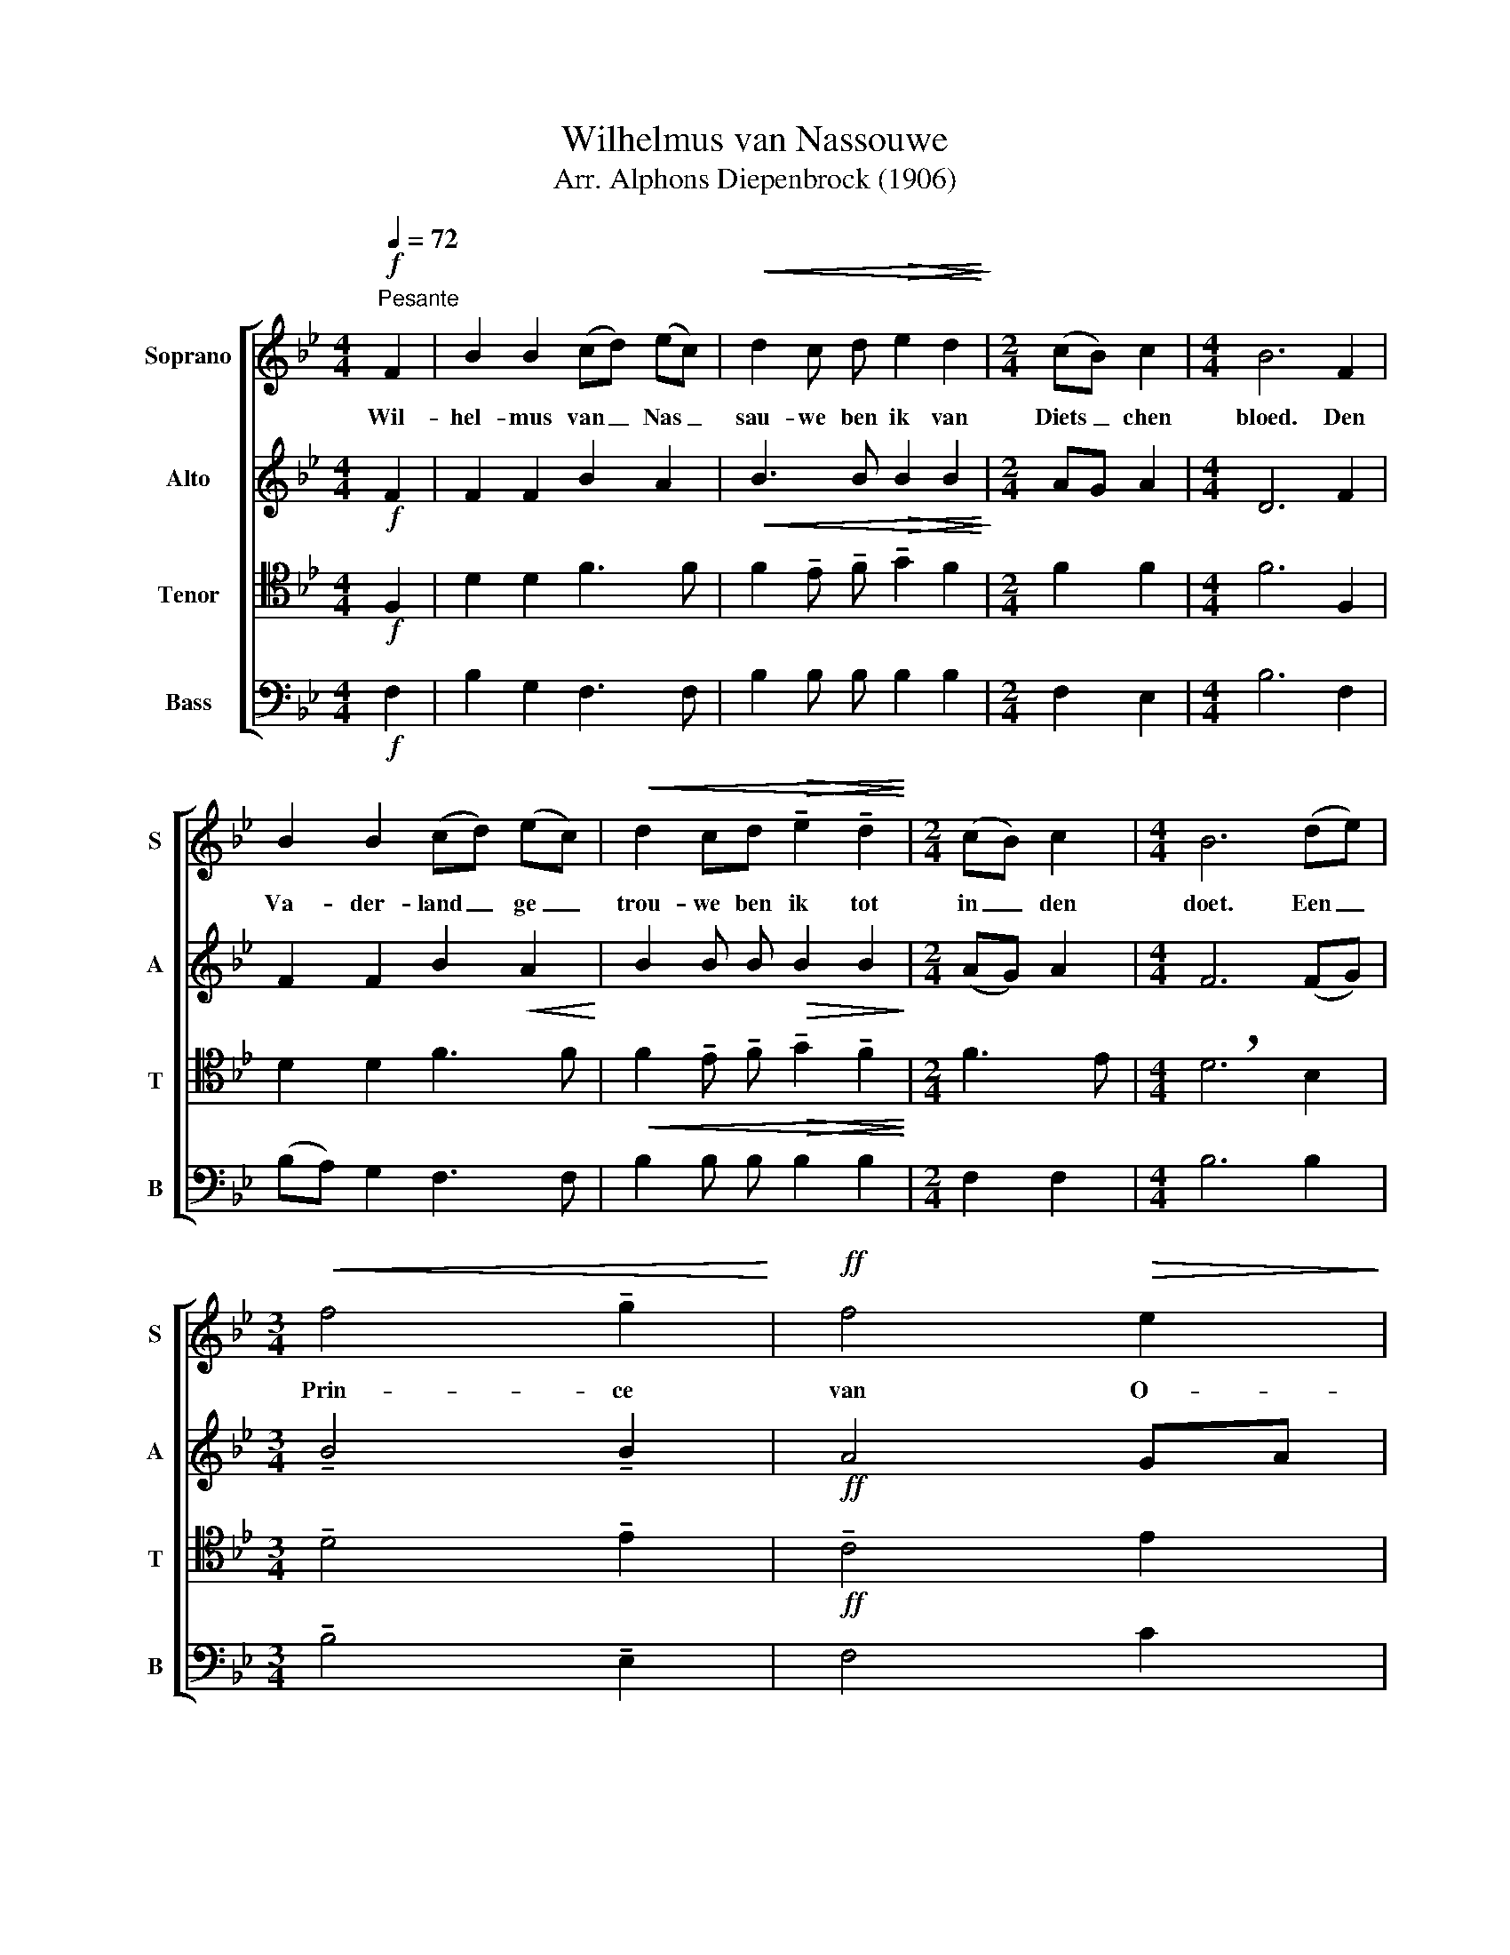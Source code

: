 X:1
T:Wilhelmus van Nassouwe
T:Arr. Alphons Diepenbrock (1906)
%%score [ 1 2 ( 3 4 ) ( 5 6 ) ]
L:1/8
Q:1/4=72
M:4/4
K:Bb
V:1 treble nm="Soprano" snm="S"
V:2 treble nm="Alto" snm="A"
V:3 tenor nm="Tenor" snm="T"
V:4 tenor 
V:5 bass nm="Bass" snm="B"
V:6 bass 
V:1
"^Pesante"!f! F2 | B2 B2 (cd) (ec) |!<(! d2 c d!>(! e2 d2!<)!!>)! |[M:2/4] (cB) c2 |[M:4/4] B6 F2 | %5
w: Wil-|hel- mus van _ Nas _|sau- we ben ik van|Diets _ chen|bloed. Den|
 B2 B2 (cd) (ec) |!<(! d2 cd!>(! !tenuto!e2 !tenuto!d2!<)!!>)! |[M:2/4] (cB) c2 |[M:4/4] B6 (de) | %9
w: Va- der- land _ ge _|trou- we ben ik tot|in _ den|doet. Een _|
[M:3/4]!<(! f4 !tenuto!g2!<)! |!ff! f4!>(! e2!>)! | %11
w: Prin- ce|van O-|
[M:3/2]!ff! d2 !tenuto!c!<(! !tenuto!d !tenuto!e2!>(! !tenuto!d2 !tenuto!c2 !tenuto!B2!<)!!>)! | %12
w: ran- jen ben ik vrij on- ver-|
[M:3/4]!>(! !breath!c4!f! F2!>)! | (BABc) d2 | !tenuto!c4 !tenuto!B2 | %15
w: veerd. Den|Ko _ _ _ ning|van His-|
 !tenuto!A2 !tenuto!F2 !tenuto!G !tenuto!A |!<(! !tenuto!B2 !tenuto!B2!>(! !tenuto!A2!<)!!>)! | %17
w: pan- jen heb ik|al- tijd ge-|
 !tenuto!B6 |] %18
w: eerd|
V:2
!f! F2 | F2 F2 B2 A2 |!<(! B3 B!>(! B2 B2!<)!!>)! |[M:2/4] AG A2 |[M:4/4] D6 F2 | %5
 F2 F2 B2!<(! A2!<)! | B2 B B!>(! B2 B2!>)! |[M:2/4] (AG) A2 |[M:4/4] F6 (FG) | %9
[M:3/4] !tenuto!B4 !tenuto!B2 |!ff! A4 GA | %11
[M:3/2] B2!<(! !tenuto!B B !tenuto!B2!>(! B2 !tenuto!G2 !tenuto!G2!<)!!>)! | %12
[M:3/4]!>(! !breath!A4!f! F2!>)! |!<(! F4 B2!<)! | !tenuto!A4 !tenuto!G2 | %15
 F2 D2 !tenuto!E !tenuto!F |!<(! G2 G2!>(! F2!<)!!>)! | !tenuto!F6 |] %18
V:3
!f! F,2 | D2 D2 F3 F | F2 !tenuto!E !tenuto!F !tenuto!G2 F2 |[M:2/4] F2 F2 |[M:4/4] F6 F,2 | %5
 D2 D2 F3 F |!<(! F2 !tenuto!E !tenuto!F!>(! !tenuto!G2 !tenuto!F2!<)!!>)! |[M:2/4] F3 E | %8
[M:4/4] !breath!D6 B,2 |[M:3/4] !tenuto!D4 !tenuto!E2 |!ff! !tenuto!C4 E2 | %11
[M:3/2] F2 !tenuto!E !tenuto!F !tenuto!G2 F2 !tenuto!E2 !tenuto!D2 | %12
[M:3/4]!>(! !breath!F4!f! FE!>)! |!<(! (DCDE) F2!<)! | !tenuto!F4 !tenuto!D2 | %15
 D2 F2 !tenuto!E !tenuto!E | !tenuto!D2 !tenuto!E2 !tenuto!C2 | !tenuto!D6 |] %18
V:4
 x2 | x8 | x8 |[M:2/4] x4 |[M:4/4] x8 | x8 | x8 |[M:2/4] x4 |[M:4/4] x8 |[M:3/4] x6 | x6 | %11
[M:3/2] x12 |[M:3/4] x6 | x6 | x6 | x6 | x6 | !tenuto!B,6 |] %18
V:5
!f! F,2 | B,2 G,2 F,3 F, | B,2 B, B, B,2 B,2 |[M:2/4] F,2 E,2 |[M:4/4] B,6 F,2 | %5
 (B,A,) G,2 F,3 F, | B,2 B, B, B,2 B,2 |[M:2/4] F,2 F,2 |[M:4/4] B,6 B,2 | %9
[M:3/4] !tenuto!B,4 !tenuto!E,2 | F,4 C2 | %11
[M:3/2] B,2 !tenuto!B, !tenuto!B, !tenuto!B,2 B,2 !tenuto!C2 !tenuto!G,2 | %12
[M:3/4]!>(! !breath!F,4!f! F,2!>)! | B,4 B,2 | F,4 !tenuto!G,2 | %15
 !tenuto!D,2 !tenuto!D2 !tenuto!C !tenuto!C | !tenuto!G,2 !tenuto!E,2 !tenuto!F,2 | F,6 |] %18
V:6
 x2 | x8 | x8 |[M:2/4] x4 |[M:4/4] x8 | x8 | x8 |[M:2/4] x4 |[M:4/4] x8 |[M:3/4] x6 | x6 | %11
[M:3/2] x12 |[M:3/4] x6 | x6 | x6 | x6 | x6 | B,,6 |] %18


